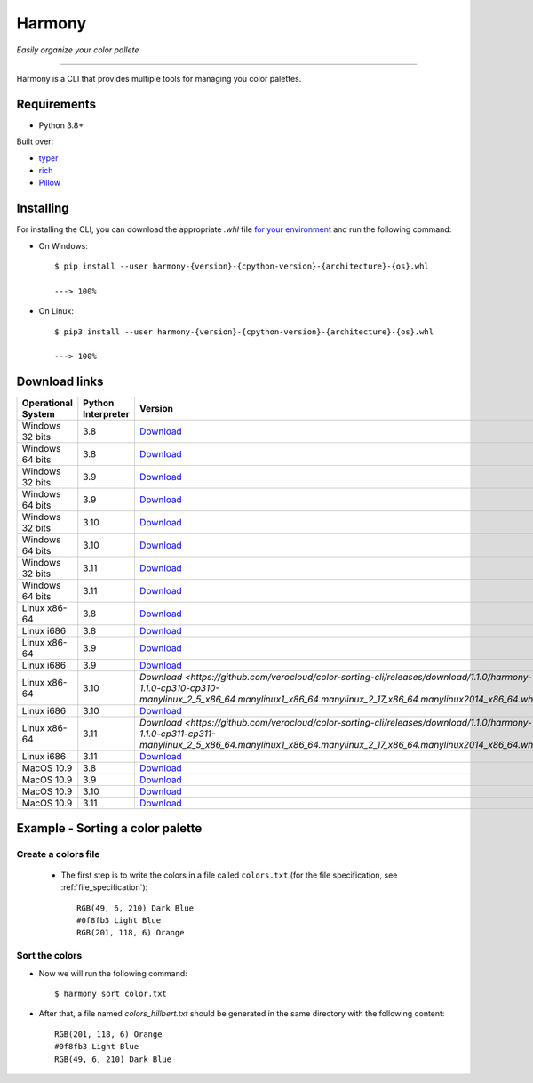 Harmony
=======
*Easily organize your color pallete*

-------------------------------------

Harmony is a CLI that provides multiple tools for managing you color palettes.

============
Requirements
============

- Python 3.8+

Built over:

- `typer <https://typer.tiangolo.com/>`_
- `rich <https://rich.readthedocs.io/en/latest/>`_
- `Pillow <https://pillow.readthedocs.io/en/stable/>`_


==========
Installing
==========

For installing the CLI, you can download the appropriate `.whl` file `for your environment <#download-links>`_ and run the following command:

- On Windows::


    $ pip install --user harmony-{version}-{cpython-version}-{architecture}-{os}.whl

    ---> 100%

- On Linux::

    $ pip3 install --user harmony-{version}-{cpython-version}-{architecture}-{os}.whl
    
    ---> 100%


==============
Download links
==============

+--------------------+--------------------+----------------------------------------------------------------------------------------------------------------------------------------------------------------------------------------------------+
| Operational System | Python Interpreter | Version                                                                                                                                                                                            |
+====================+====================+====================================================================================================================================================================================================+
| Windows 32 bits    | 3.8                | `Download <https://github.com/verocloud/color-sorting-cli/releases/download/1.1.0/harmony-1.1.0-cp38-cp38-win32.whl>`_                                                                             |
+--------------------+--------------------+----------------------------------------------------------------------------------------------------------------------------------------------------------------------------------------------------+
| Windows 64 bits    | 3.8                | `Download <https://github.com/verocloud/color-sorting-cli/releases/download/1.1.0/harmony-1.1.0-cp38-cp38-win_amd64.whl>`_                                                                         |
+--------------------+--------------------+----------------------------------------------------------------------------------------------------------------------------------------------------------------------------------------------------+
| Windows 32 bits    | 3.9                | `Download <https://github.com/verocloud/color-sorting-cli/releases/download/1.1.0/harmony-1.1.0-cp39-cp39-win32.whl>`_                                                                             |
+--------------------+--------------------+----------------------------------------------------------------------------------------------------------------------------------------------------------------------------------------------------+
| Windows 64 bits    | 3.9                | `Download <https://github.com/verocloud/color-sorting-cli/releases/download/1.1.0/harmony-1.1.0-cp39-cp39-win_amd64.whl>`_                                                                         |
+--------------------+--------------------+----------------------------------------------------------------------------------------------------------------------------------------------------------------------------------------------------+
| Windows 32 bits    | 3.10               | `Download <https://github.com/verocloud/color-sorting-cli/releases/download/1.1.0/harmony-1.1.0-cp310-cp310-win32.whl>`_                                                                           |
+--------------------+--------------------+----------------------------------------------------------------------------------------------------------------------------------------------------------------------------------------------------+
| Windows 64 bits    | 3.10               | `Download <https://github.com/verocloud/color-sorting-cli/releases/download/1.1.0/harmony-1.1.0-cp310-cp310-win_amd64.whl>`_                                                                       |
+--------------------+--------------------+----------------------------------------------------------------------------------------------------------------------------------------------------------------------------------------------------+
| Windows 32 bits    | 3.11               | `Download <https://github.com/verocloud/color-sorting-cli/releases/download/1.1.0/harmony-1.1.0-cp311-cp311-win32.whl>`_                                                                           |
+--------------------+--------------------+----------------------------------------------------------------------------------------------------------------------------------------------------------------------------------------------------+
| Windows 64 bits    | 3.11               | `Download <https://github.com/verocloud/color-sorting-cli/releases/download/1.1.0/harmony-1.1.0-cp311-cp311-win_amd64.whl>`_                                                                       |
+--------------------+--------------------+----------------------------------------------------------------------------------------------------------------------------------------------------------------------------------------------------+
| Linux x86-64       | 3.8                | `Download <https://github.com/verocloud/color-sorting-cli/releases/download/1.1.0/harmony-1.1.0-cp38-cp38-manylinux_2_5_x86_64.manylinux1_x86_64.manylinux_2_17_x86_64.manylinux2014_x86_64.whl>`_ |
+--------------------+--------------------+----------------------------------------------------------------------------------------------------------------------------------------------------------------------------------------------------+
| Linux i686         | 3.8                | `Download <https://github.com/verocloud/color-sorting-cli/releases/download/1.1.0/harmony-1.1.0-cp38-cp38-manylinux_2_5_i686.manylinux1_i686.manylinux_2_17_i686.manylinux2014_i686.whl>`_         |
+--------------------+--------------------+----------------------------------------------------------------------------------------------------------------------------------------------------------------------------------------------------+
| Linux x86-64       | 3.9                | `Download <https://github.com/verocloud/color-sorting-cli/releases/download/1.1.0/harmony-1.1.0-cp39-cp39-manylinux_2_5_x86_64.manylinux1_x86_64.manylinux_2_17_x86_64.manylinux2014_x86_64.whl>`_ |
+--------------------+--------------------+----------------------------------------------------------------------------------------------------------------------------------------------------------------------------------------------------+
| Linux i686         | 3.9                | `Download <https://github.com/verocloud/color-sorting-cli/releases/download/1.1.0/harmony-1.1.0-cp39-cp39-manylinux_2_5_i686.manylinux1_i686.manylinux_2_17_i686.manylinux2014_i686.whl>`_         |
+--------------------+--------------------+----------------------------------------------------------------------------------------------------------------------------------------------------------------------------------------------------+
| Linux x86-64       | 3.10               | `Download <https://github.com/verocloud/color-sorting-cli/releases/download/1.1.0/harmony-1.1.0-cp310-cp310-manylinux_2_5_x86_64.manylinux1_x86_64.manylinux_2_17_x86_64.manylinux2014_x86_64.whl>`|
+--------------------+--------------------+----------------------------------------------------------------------------------------------------------------------------------------------------------------------------------------------------+
| Linux i686         | 3.10               | `Download <https://github.com/verocloud/color-sorting-cli/releases/download/1.1.0/harmony-1.1.0-cp310-cp310-manylinux_2_5_i686.manylinux1_i686.manylinux_2_17_i686.manylinux2014_i686.whl>`_       |
+--------------------+--------------------+----------------------------------------------------------------------------------------------------------------------------------------------------------------------------------------------------+
| Linux x86-64       | 3.11               | `Download <https://github.com/verocloud/color-sorting-cli/releases/download/1.1.0/harmony-1.1.0-cp311-cp311-manylinux_2_5_x86_64.manylinux1_x86_64.manylinux_2_17_x86_64.manylinux2014_x86_64.whl>`|
+--------------------+--------------------+----------------------------------------------------------------------------------------------------------------------------------------------------------------------------------------------------+
| Linux i686         | 3.11               | `Download <https://github.com/verocloud/color-sorting-cli/releases/download/1.1.0/harmony-1.1.0-cp311-cp311-manylinux_2_5_i686.manylinux1_i686.manylinux_2_17_i686.manylinux2014_i686.whl>`_       |
+--------------------+--------------------+----------------------------------------------------------------------------------------------------------------------------------------------------------------------------------------------------+
| MacOS 10.9         | 3.8                | `Download <https://github.com/verocloud/color-sorting-cli/releases/download/1.1.0/harmony-1.1.0-cp38-cp38-macosx_10_9_x86_64.whl>`_                                                                |
+--------------------+--------------------+----------------------------------------------------------------------------------------------------------------------------------------------------------------------------------------------------+
| MacOS 10.9         | 3.9                | `Download <https://github.com/verocloud/color-sorting-cli/releases/download/1.1.0/harmony-1.1.0-cp39-cp39-macosx_10_9_x86_64.whl>`_                                                                |
+--------------------+--------------------+----------------------------------------------------------------------------------------------------------------------------------------------------------------------------------------------------+
| MacOS 10.9         | 3.10               | `Download <https://github.com/verocloud/color-sorting-cli/releases/download/1.1.0/harmony-1.1.0-cp310-cp310-macosx_10_9_x86_64.whl>`_                                                              |
+--------------------+--------------------+----------------------------------------------------------------------------------------------------------------------------------------------------------------------------------------------------+
| MacOS 10.9         | 3.11               | `Download <https://github.com/verocloud/color-sorting-cli/releases/download/1.1.0/harmony-1.1.0-cp311-cp311-macosx_10_9_x86_64.whl>`_                                                              |
+--------------------+--------------------+----------------------------------------------------------------------------------------------------------------------------------------------------------------------------------------------------+


=================================
Example - Sorting a color palette
=================================

####################
Create a colors file
####################

 - The first step is to write the colors in a file called ``colors.txt`` (for the file specification, see :ref:`file_specification`)::

    RGB(49, 6, 210) Dark Blue
    #0f8fb3 Light Blue
    RGB(201, 118, 6) Orange


###############
Sort the colors
###############

- Now we will run the following command::

    $ harmony sort color.txt

- After that, a file named `colors_hillbert.txt` should be generated in the same directory with the following content::

    RGB(201, 118, 6) Orange
    #0f8fb3 Light Blue
    RGB(49, 6, 210) Dark Blue
